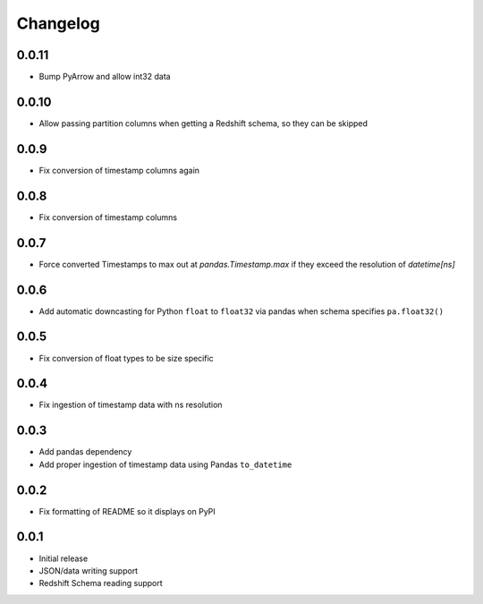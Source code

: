 Changelog
---------

0.0.11
~~~~~~
- Bump PyArrow and allow int32 data

0.0.10
~~~~~~
- Allow passing partition columns when getting a Redshift schema, so they can be skipped

0.0.9
~~~~~~
- Fix conversion of timestamp columns again

0.0.8
~~~~~~
- Fix conversion of timestamp columns

0.0.7
~~~~~~
- Force converted Timestamps to max out at `pandas.Timestamp.max` if they exceed the resolution of `datetime[ns]`

0.0.6
~~~~~~
- Add automatic downcasting for Python ``float`` to ``float32`` via pandas when schema specifies ``pa.float32()``

0.0.5
~~~~~~
- Fix conversion of float types to be size specific

0.0.4
~~~~~~
- Fix ingestion of timestamp data with ns resolution

0.0.3
~~~~~~
- Add pandas dependency
- Add proper ingestion of timestamp data using Pandas ``to_datetime``

0.0.2
~~~~~~
- Fix formatting of README so it displays on PyPI

0.0.1
~~~~~~

- Initial release
- JSON/data writing support
- Redshift Schema reading support
